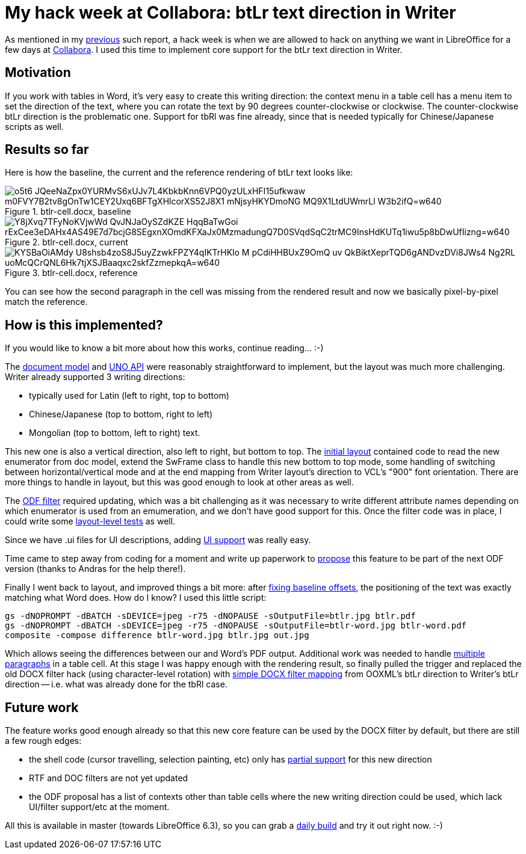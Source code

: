 = My hack week at Collabora: btLr text direction in Writer

:slug: hackweek-2019
:category: libreoffice
:tags: en
:date: 2019-02-21T15:19:04Z

As mentioned in my https://vmiklos.hu/blog/hackweek-2016.html[previous] such
report, a hack week is when we are allowed to hack on anything we want in
LibreOffice for a few days at https://www.collaboraoffice.com/[Collabora]. I
used this time to implement core support for the btLr text direction in
Writer.

== Motivation

If you work with tables in Word, it's very easy to create this writing
direction: the context menu in a table cell has a menu item to set the
direction of the text, where you can rotate the text by 90 degrees
counter-clockwise or clockwise. The counter-clockwise btLr direction is the
problematic one. Support for tbRl was fine already, since that is needed
typically for Chinese/Japanese scripts as well.

== Results so far

Here is how the baseline, the current and the reference rendering of btLr text looks like:

.btlr-cell.docx, baseline
image::https://lh3.googleusercontent.com/o5t6-JQeeNaZpx0YURMvS6xUJv7L4KbkbKnn6VPQ0yzULxHFI15ufkwaw_m0FVY7B2tv8gOnTw1CEY2Uxq6BFTgXHlcorXS52J8X1-mNjsyHKYDmoNG-MQ9X1LtdUWmrLl_W3b2ifQ=w640[align="center"]

.btlr-cell.docx, current
image::https://lh3.googleusercontent.com/Y8jXvq7TFyNoKVjwWd_QvJNJaOySZdKZE_HqqBaTwGoi_rExCee3eDAHx4AS49E7d7bcjG8SEgxnXOmdKFXaJx0MzmadungQ7D0SVqdSqC2trMC9InsHdKUTq1iwu5p8bDwUfIizng=w640[align="center"]

.btlr-cell.docx, reference
image::https://lh3.googleusercontent.com/KYSBaOiAMdy_U8shsb4zoS8J5uyZzwkFPZY4qIKTrHKlo-M-pCdiHHBUxZ9OmQ-uv_QkBiktXeprTQD6gANDvzDVi8JWs4-Ng2RL-uoMcQCrQNL6Hk7tjXSJBaaqxc2skfZzmepkqA=w640[align="center"]

You can see how the second paragraph in the cell was missing from the rendered
result and now we basically pixel-by-pixel match the reference.

== How is this implemented?

If you would like to know a bit more about how this works, continue reading... :-)

The
http://cgit.freedesktop.org/libreoffice/core/commit/?id=db346dde6179e7414289681d91b153a6ed259d05[document
model] and
http://cgit.freedesktop.org/libreoffice/core/commit/?id=052b5d375307245223e694bb835d86966c370d3b[UNO
API] were reasonably straightforward to implement, but the layout was much
more challenging. Writer already supported 3 writing directions:

- typically used for Latin (left to right, top to bottom)
- Chinese/Japanese (top to bottom, right to left)
- Mongolian (top to bottom, left to right) text.

This new one is also a vertical direction, also left to right, but bottom to
top. The
http://cgit.freedesktop.org/libreoffice/core/commit/?id=e8b9572bf89f55463f2c879a401ed62efc165d95[initial
layout] contained code to read the new enumerator from doc model, extend the
SwFrame class to handle this new bottom to top mode, some handling of
switching between horizontal/vertical mode and at the end mapping from Writer
layout's direction to VCL's "900" font orientation. There are more things to
handle in layout, but this was good enough to look at other areas as well.

The
http://cgit.freedesktop.org/libreoffice/core/commit/?id=8af98ac8bf0ac8795999ecbf061d3c094f7c3be4[ODF
filter] required updating, which was a bit challenging as it was necessary to
write different attribute names depending on which enumerator is used from an
emumeration, and we don't have good support for this. Once the filter code was
in place, I could write some
http://cgit.freedesktop.org/libreoffice/core/commit/?id=bef3818dbedba467a257e2573e298d98062be37b[layout-level
tests] as well.

Since we have .ui files for UI descriptions, adding
http://cgit.freedesktop.org/libreoffice/core/commit/?id=081b753d4cb4f4a25073ca7de12a7bdaa9fc2be4[UI
support] was really easy.

Time came to step away from coding for a moment and write up paperwork to
https://issues.oasis-open.org/browse/OFFICE-4030[propose] this feature to be
part of the next ODF version (thanks to Andras for the help there!).

Finally I went back to layout, and improved things a bit more: after
http://cgit.freedesktop.org/libreoffice/core/commit/?id=a0bb480364c80192111ecab3501d63584e651ea3[fixing
baseline offsets], the positioning of the text was exactly matching what Word
does. How do I know? I used this little script:

----
gs -dNOPROMPT -dBATCH -sDEVICE=jpeg -r75 -dNOPAUSE -sOutputFile=btlr.jpg btlr.pdf
gs -dNOPROMPT -dBATCH -sDEVICE=jpeg -r75 -dNOPAUSE -sOutputFile=btlr-word.jpg btlr-word.pdf
composite -compose difference btlr-word.jpg btlr.jpg out.jpg
----

Which allows seeing the differences between our and Word's PDF output.
Additional work was needed to handle
http://cgit.freedesktop.org/libreoffice/core/commit/?id=835d054434d0000a5741a5bfa5f577e855594c40[multiple
paragraphs] in a table cell. At this stage I was happy enough with the
rendering result, so finally pulled the trigger and replaced the old DOCX
filter hack (using character-level rotation) with
http://cgit.freedesktop.org/libreoffice/core/commit/?id=8fdbda18b593e7014e44a0fd590bbf98d83258b7[simple
DOCX filter mapping] from OOXML's btLr direction to Writer's btLr direction --
i.e. what was already done for the tbRl case.

== Future work

The feature works good enough already so that this new core feature can be
used by the DOCX filter by default, but there are still a few rough edges:

- the shell code (cursor travelling, selection painting, etc) only has
  http://cgit.freedesktop.org/libreoffice/core/commit/?id=61bb90aac5038b5ff051668f7ae86eb61658e4f3[partial
  support] for this new direction

- RTF and DOC filters are not yet updated

- the ODF proposal has a list of contexts other than table cells where the new
  writing direction could be used, which lack UI/filter support/etc at the moment.

All this is available in master (towards LibreOffice 6.3), so you can grab a
http://dev-builds.libreoffice.org/daily/master/[daily build] and try it out
right now. :-)

// vim: ft=asciidoc
